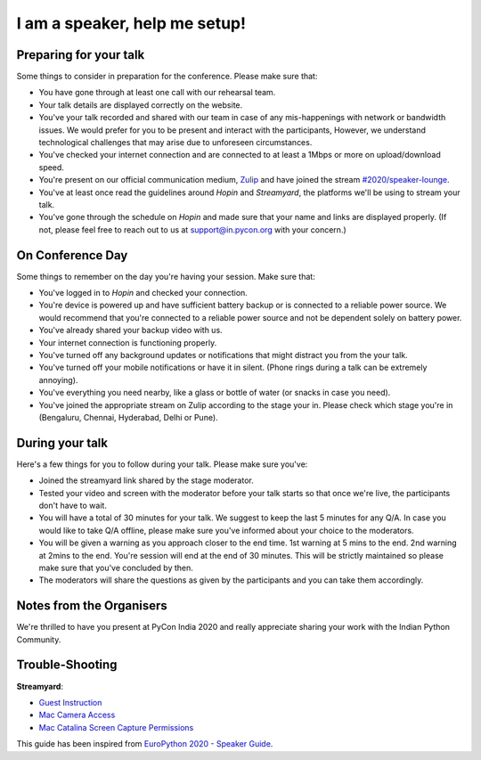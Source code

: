 I am a speaker, help me setup!
==============================


Preparing for your talk
------------------------

Some things to consider in preparation for the conference. Please make sure that:

- You have gone through at least one call with our rehearsal team.
- Your talk details are displayed correctly on the website.
- You've your talk recorded and shared with our team in case of any mis-happenings with network or bandwidth issues. We would prefer for you to be present and interact with the participants, However, we understand technological challenges that may arise due to unforeseen circumstances.
- You've checked your internet connection and are connected to at least a 1Mbps or more on upload/download speed.
- You're present on our official communication medium, `Zulip <https://pyconindia.zulipchat.com/>`_ and have joined the stream `#2020/speaker-lounge <https://pyconindia.zulipchat.com/#narrow/stream/258757-2020.2Fspeaker-lounge>`_.
- You've at least once read the guidelines around `Hopin` and `Streamyard`, the platforms we'll be using to stream your talk.
- You've gone through the schedule on `Hopin` and made sure that your name and links are displayed properly. (If not, please feel free to reach out to us at support@in.pycon.org with your concern.)


On Conference Day
------------------

Some things to remember on the day you're having your session. Make sure that:

- You've logged in to `Hopin` and checked your connection.
- You're device is powered up and have sufficient battery backup or is connected to a reliable power source. We would recommend that you're connected to a reliable power source and not be dependent solely on battery power.
- You've already shared your backup video with us.
- Your internet connection is functioning properly.
- You've turned off any background updates or notifications that might distract you from the your talk.
- You've turned off your mobile notifications or have it in silent. (Phone rings during a talk can be extremely annoying).
- You've everything you need nearby, like a glass or bottle of water (or snacks in case you need).
- You've joined the appropriate stream on Zulip according to the stage your in. Please check which stage you're in (Bengaluru, Chennai, Hyderabad, Delhi or Pune).


During your talk
-----------------

Here's a few things for you to follow during your talk. Please make sure you've:

- Joined the streamyard link shared by the stage moderator.
- Tested your video and screen with the moderator before your talk starts so that once we're live, the participants don't have to wait.
- You will have a total of 30 minutes for your talk. We suggest to keep the last 5 minutes for any Q/A. In case you would like to take Q/A offline, please make sure you've informed about your choice to the moderators.
- You will be given a warning as you approach closer to the end time. 1st warning at 5 mins to the end. 2nd warning at 2mins to the end. You're session will end at the end of 30 minutes. This will be strictly maintained so please make sure that you've concluded by then.
- The moderators will share the questions as given by the participants and you can take them accordingly.


Notes from the Organisers
---------------------------

We're thrilled to have you present at PyCon India 2020 and really appreciate sharing your work with the Indian Python Community.


Trouble-Shooting
-----------------

**Streamyard**:

- `Guest Instruction <https://streamyard.com/resources/docs/guest-instructions/>`_
- `Mac Camera Access <https://streamyard.com/resources/docs/mac-camera-access/>`_
- `Mac Catalina Screen Capture Permissions <https://streamyard.com/resources/docs/mac-catalina-screen-capture-permissions/>`_



This guide has been inspired from `EuroPython 2020 - Speaker Guide <https://docs.google.com/document/d/1hno9PgvEViHBkmCXP6BkpAsL8-mTpm6Sb8S6A8lwVPs/edit>`_.
